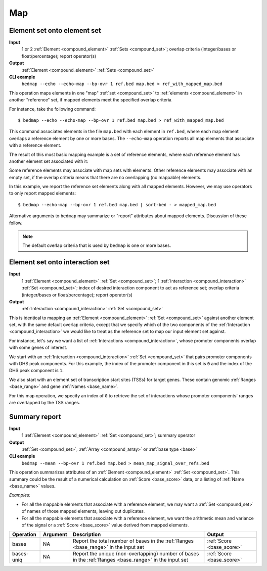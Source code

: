 .. _ops_map:

Map
===

.. _ops_map_element_onto_element:

============================
Element set onto element set
============================

**Input**
      1 or 2 :ref:`Element <compound_element>` :ref:`Sets <compound_set>`; overlap criteria (integer/bases or float/percentage); report operator(s)
**Output**
      :ref:`Element <compound_element>` :ref:`Sets <compound_set>`
**CLI example**
      ``bedmap --echo --echo-map --bp-ovr 1 ref.bed map.bed > ref_with_mapped_map.bed``

This operation maps elements in one "map" :ref:`set <compound_set>` to :ref:`elements <compound_element>` in another "reference" set, if mapped elements meet the specified overlap criteria. 

For instance, take the following command:

::

  $ bedmap --echo --echo-map --bp-ovr 1 ref.bed map.bed > ref_with_mapped_map.bed

This command associates elements in the file ``map.bed`` with each element in ``ref.bed``, where each map element overlaps a reference element by one or more bases. The ``--echo-map`` operation reports all map elements that associate with a reference element.

The result of this most basic mapping example is a set of reference elements, where each reference element has another element set associated with it:

.. image:: ../../_static/ops_map_element_onto_element.png
   :width: 50%

Some reference elements may associate with map sets with elements. Other reference elements may associate with an empty set, if the overlap criteria means that there are no overlapping (no mappable) elements.

In this example, we report the reference set elements along with all mapped elements. However, we may use operators to only report mapped elements:

::

  $ bedmap --echo-map --bp-ovr 1 ref.bed map.bed | sort-bed - > mapped_map.bed

Alternative arguments to ``bedmap`` may summarize or "report" attributes about mapped elements. Discussion of these follow.

.. Note:: 
   The default overlap criteria that is used by ``bedmap`` is one or more bases. 

.. _ops_map_element_onto_interaction:

================================
Element set onto interaction set
================================

**Input**
      1 :ref:`Element <compound_element>` :ref:`Set <compound_set>`; 1 :ref:`Interaction <compound_interaction>` :ref:`Set <compound_set>`; index of desired interaction component to act as reference set; overlap criteria (integer/bases or float/percentage); report operator(s)
**Output**
      :ref:`Interaction <compound_interaction>` :ref:`Set <compound_set>`

This is identical to mapping an :ref:`Element <compound_element>` :ref:`Set <compound_set>` against another element set, with the same default overlap criteria, except that we specify which of the two components of the :ref:`Interaction <compound_interaction>` we would like to treat as the reference set to map our input element set against.

For instance, let's say we want a list of :ref:`Interactions <compound_interaction>`, whose promoter components overlap with some genes of interest.

We start with an :ref:`Interaction <compound_interaction>` :ref:`Set <compound_set>` that pairs promoter components with DHS peak components. For this example, the index of the promoter component in this set is ``0`` and the index of the DHS peak component is ``1``.

We also start with an element set of transcription start sites (TSSs) for target genes. These contain genomic :ref:`Ranges <base_range>` and gene :ref:`Names <base_name>`.

For this map operation, we specify an index of ``0`` to retrieve the set of interactions whose promoter components' ranges are overlapped by the TSS ranges.

.. _ops_map_summary:

==============
Summary report
==============

**Input**
      1 :ref:`Element <compound_element>` :ref:`Set <compound_set>`; summary operator
**Output**
      :ref:`Set <compound_set>`, :ref:`Array <compound_array>` or :ref:`base type <base>`
**CLI example**
      ``bedmap --mean --bp-ovr 1 ref.bed map.bed > mean_map_signal_over_refs.bed``

This operation summarizes attributes of an :ref:`Element <compound_element>` :ref:`Set <compound_set>`. This summary could be the result of a numerical calculation on :ref:`Score <base_score>` data, or a listing of :ref:`Name <base_name>` values.

*Examples:*

* For all the mappable elements that associate with a reference element, we may want a :ref:`Set <compound_set>` of names of those mapped elements, leaving out duplicates.

* For all the mappable elements that associate with a reference element, we want the arithmetic mean and variance of the signal or a :ref:`Score <base_score>` value derived from mapped elements.

+----------------+-------------------+---------------------------------------+---------------------------------+
| Operation      | Argument          | Description                           | Output                          |
+================+===================+=======================================+=================================+
| bases          | NA                | Report the total number of bases in   | :ref:`Score <base_score>`       |
|                |                   | the :ref:`Ranges <base_range>` in the |                                 |
|                |                   | input set                             |                                 |
+----------------+-------------------+---------------------------------------+---------------------------------+
| bases-uniq     | NA                | Report the unique (non-overlapping)   | :ref:`Score <base_score>`       |
|                |                   | number of bases in the :ref:`Ranges   |                                 |
|                |                   | <base_range>` in the input set        |                                 |
+----------------+-------------------+---------------------------------------+---------------------------------+